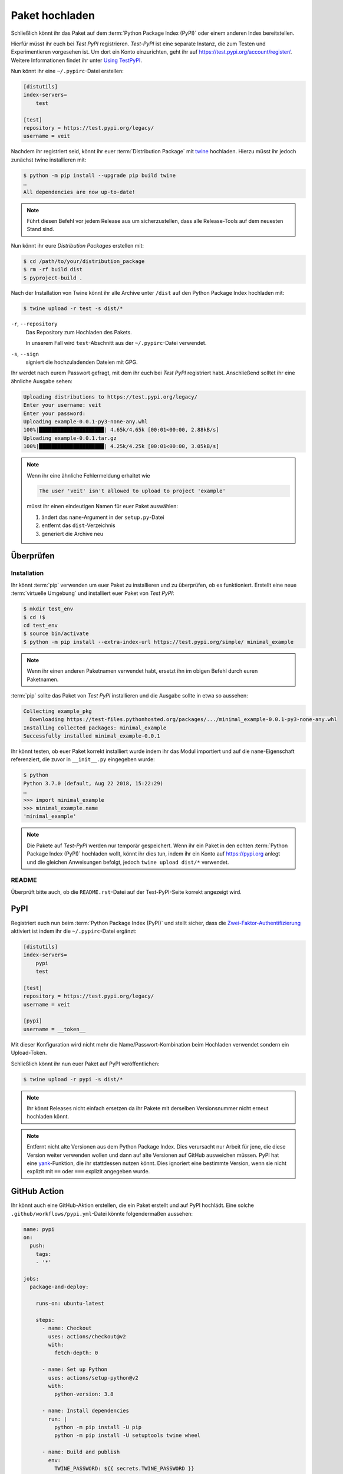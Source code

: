 Paket hochladen
===============

Schließlich könnt ihr das Paket auf dem :term:`Python Package Index (PyPI)`
oder einem anderen Index bereitstellen.

Hierfür müsst ihr euch bei *Test PyPI* registrieren. *Test-PyPI* ist eine
separate Instanz, die zum Testen und Experimentieren vorgesehen ist. Um dort
ein Konto einzurichten, geht ihr auf https://test.pypi.org/account/register/.
Weitere Informationen findet ihr unter `Using TestPyPI
<https://packaging.python.org/guides/using-testpypi/>`_.

Nun könnt ihr eine ``~/.pypirc``-Datei erstellen:

.. code-block:: ini

    [distutils]
    index-servers=
        test

    [test]
    repository = https://test.pypi.org/legacy/
    username = veit

.. seealso::
    Wenn ihr die PyPI-Anmeldung automatisieren wollt, lest bitte `Careful With
    That PyPI
    <https://glyph.twistedmatrix.com/2017/10/careful-with-that-pypi.html>`_.

Nachdem ihr registriert seid, könnt ihr euer :term:`Distribution Package` mit
`twine <https://packaging.python.org/key_projects/#twine>`_ hochladen. Hierzu
müsst ihr jedoch zunächst twine installieren mit:

.. code-block:: console

    $ python -m pip install --upgrade pip build twine
    …
    All dependencies are now up-to-date!

.. note::
   Führt diesen Befehl vor jedem Release aus um sicherzustellen, dass alle
   Release-Tools auf dem neuesten Stand sind.

Nun könnt ihr eure *Distribution Packages* erstellen mit:

.. code-block:: console

    $ cd /path/to/your/distribution_package
    $ rm -rf build dist
    $ pyproject-build .

Nach der Installation von Twine könnt ihr alle Archive unter ``/dist`` auf den
Python Package Index hochladen mit:

.. code-block:: console

    $ twine upload -r test -s dist/*

``-r``, ``--repository``
    Das Repository zum Hochladen des Pakets.

    In unserem Fall wird ``test``-Abschnitt aus der ``~/.pypirc``-Datei
    verwendet.

``-s``, ``--sign``
    signiert die hochzuladenden Dateien mit GPG.

Ihr werdet nach eurem Passwort gefragt, mit dem ihr euch bei *Test PyPI*
registriert habt. Anschließend solltet ihr eine ähnliche Ausgabe sehen:

.. code-block:: console

    Uploading distributions to https://test.pypi.org/legacy/
    Enter your username: veit
    Enter your password:
    Uploading example-0.0.1-py3-none-any.whl
    100%|█████████████████████| 4.65k/4.65k [00:01<00:00, 2.88kB/s]
    Uploading example-0.0.1.tar.gz
    100%|█████████████████████| 4.25k/4.25k [00:01<00:00, 3.05kB/s]

.. note::
   Wenn ihr eine ähnliche Fehlermeldung erhaltet wie

   .. code-block:: console

    The user 'veit' isn't allowed to upload to project 'example'

   müsst ihr einen eindeutigen Namen für euer Paket auswählen:

   #. ändert das ``name``-Argument in der ``setup.py``-Datei
   #. entfernt das ``dist``-Verzeichnis
   #. generiert die Archive neu

Überprüfen
----------

Installation
~~~~~~~~~~~~

Ihr könnt :term:`pip` verwenden um euer Paket zu installieren und zu überprüfen,
ob es funktioniert. Erstellt eine neue :term:`virtuelle Umgebung` und
installiert euer Paket von *Test PyPI*:

.. code-block:: console

    $ mkdir test_env
    $ cd !$
    cd test_env
    $ source bin/activate
    $ python -m pip install --extra-index-url https://test.pypi.org/simple/ minimal_example

.. note::
   Wenn ihr einen anderen Paketnamen verwendet habt, ersetzt ihn im obigen
   Befehl durch euren Paketnamen.

:term:`pip` sollte das Paket von *Test PyPI* installieren und die Ausgabe sollte
in etwa so aussehen:

.. code-block:: console

    Collecting example_pkg
      Downloading https://test-files.pythonhosted.org/packages/.../minimal_example-0.0.1-py3-none-any.whl
    Installing collected packages: minimal_example
    Successfully installed minimal_example-0.0.1

Ihr könnt testen, ob euer Paket korrekt installiert wurde indem ihr das Modul
importiert und auf die ``name``-Eigenschaft referenziert, die zuvor in
``__init__.py`` eingegeben wurde:

.. code-block:: console

    $ python
    Python 3.7.0 (default, Aug 22 2018, 15:22:29)
    …
    >>> import minimal_example
    >>> minimal_example.name
    'minimal_example'

.. note::

    Die Pakete auf *Test-PyPI* werden nur temporär gespeichert. Wenn ihr ein
    Paket in den echten :term:`Python Package Index (PyPI)` hochladen wollt,
    könnt ihr dies tun, indem ihr ein Konto auf https://pypi.org anlegt und die
    gleichen Anweisungen befolgt, jedoch ``twine upload dist/*`` verwendet.

README
~~~~~~

Überprüft bitte auch, ob die ``README.rst``-Datei auf der Test-PyPI-Seite
korrekt angezeigt wird.

PyPI
----

Registriert euch nun beim :term:`Python Package Index (PyPI)` und stellt sicher,
dass die `Zwei-Faktor-Authentifizierung
<https://blog.python.org/2019/05/use-two-factor-auth-to-improve-your.html>`_
aktiviert ist indem ihr die ``~/.pypirc``-Datei ergänzt:

.. code-block:: ini

    [distutils]
    index-servers=
        pypi
        test

    [test]
    repository = https://test.pypi.org/legacy/
    username = veit

    [pypi]
    username = __token__

Mit dieser Konfiguration wird nicht mehr die Name/Passwort-Kombination beim
Hochladen verwendet sondern ein Upload-Token.

.. seealso::
    * `PyPI now supports uploading via API token
      <https://pyfound.blogspot.com/2019/07/pypi-now-supports-uploading-via-api.html>`_
    * `What is two factor authentication and how does it work on PyPI?
      <https://pypi.org/help/#twofa>`_

Schließlich könnt ihr nun euer Paket auf PyPI veröffentlichen:

.. code-block:: console

    $ twine upload -r pypi -s dist/*

.. note::
    Ihr könnt Releases nicht einfach ersetzen da ihr Pakete mit derselben
    Versionsnummer nicht erneut hochladen könnt.

.. note::
   Entfernt nicht alte Versionen aus dem Python Package Index. Dies verursacht
   nur Arbeit für jene, die diese Version weiter verwenden wollen und dann auf
   alte Versionen auf GitHub ausweichen müssen. PyPI hat eine `yank
   <https://pypi.org/help/#yanked>`_-Funktion, die ihr stattdessen nutzen
   könnt. Dies ignoriert eine bestimmte Version, wenn sie nicht explizit mit
   ``==`` oder ``===`` explizit angegeben wurde.

.. seealso::
    * `PyPI Release Checklist
      <https://cookiecutter-namespace-template.readthedocs.io/en/latest/pypi-release-checklist.html>`_

GitHub Action
-------------

Ihr könnt auch eine GitHub-Aktion erstellen, die ein Paket erstellt und auf PyPI
hochlädt. Eine solche ``.github/workflows/pypi.yml``-Datei könnte folgendermaßen
aussehen:

.. code-block:: yaml

    name: pypi
    on:
      push:
        tags:
        - '*'

    jobs:
      package-and-deploy:

        runs-on: ubuntu-latest

        steps:
          - name: Checkout
            uses: actions/checkout@v2
            with:
              fetch-depth: 0

          - name: Set up Python
            uses: actions/setup-python@v2
            with:
              python-version: 3.8

          - name: Install dependencies
            run: |
              python -m pip install -U pip
              python -m pip install -U setuptools twine wheel

          - name: Build and publish
            env:
              TWINE_PASSWORD: ${{ secrets.TWINE_PASSWORD }}
              TWINE_USERNAME: ${{ secrets.TWINE_USERNAME }}
            run: |
              python setup.py sdist bdist_wheel
              twine upload dist/*

.. seealso::

   * `GitHub Actions <https://docs.github.com/en/actions>`_
   * :doc:`cibuildwheel`
